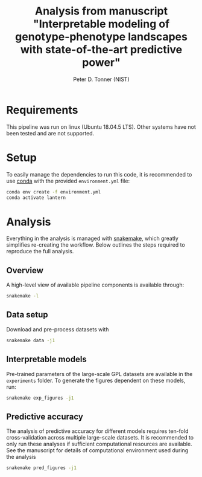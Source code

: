 #+TITLE: Analysis from manuscript "Interpretable modeling of genotype-phenotype landscapes with state-of-the-art predictive power"
#+AUTHOR: Peter D. Tonner (NIST)

* Requirements
  This pipeline was run on linux (Ubuntu 18.04.5 LTS). Other systems
  have not been tested and are not supported.

* Setup
  
  To easily manage the dependencies to run this code, it is
  recommended to use [[https://docs.conda.io/en/latest/][conda]] with the provided ~environment.yml~ file:

  #+begin_src bash
    conda env create -f environment.yml
    conda activate lantern
  #+end_src
  
* Analysis
  Everything in the analysis is managed with [[https://snakemake.readthedocs.io/en/stable/index.html][snakemake]], which greatly
  simplifies re-creating the workflow. Below outlines the steps
  required to reproduce the full analysis.
 
** Overview 
    A high-level view of available pipeline components is available
    through:
    #+begin_src bash
      snakemake -l
    #+end_src
  
** Data setup
   Download and pre-process datasets with
   #+begin_src sh
     snakemake data -j1
   #+end_src
   
** Interpretable models
   Pre-trained parameters of the large-scale GPL datasets are
   available in the ~experiments~ folder. To generate the figures
   dependent on these models, run:
   #+begin_src sh
     snakemake exp_figures -j1
   #+end_src
   
** Predictive accuracy
   The analysis of predictive accuracy for different models requires
   ten-fold cross-validation across multiple large-scale datasets. It
   is recommended to only run these analyses if sufficient
   computational resources are available. See the manuscript for
   details of computational environment used during the analysis

   #+begin_src sh
     snakemake pred_figures -j1
   #+end_src
